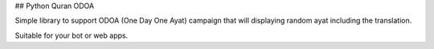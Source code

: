 ## Python Quran ODOA

Simple library to support ODOA (One Day One Ayat) campaign that will displaying
random ayat including the translation.

Suitable for your bot or web apps.